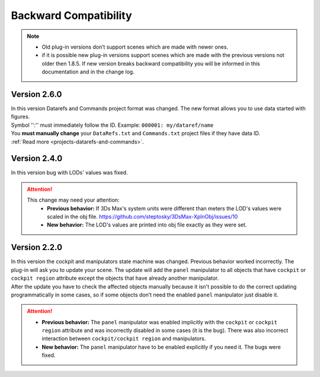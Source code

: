 .. _backward-compatibility:

Backward Compatibility
====================================

.. note::
    - Old plug-in versions don’t support scenes which are made with newer ones.
    - if it is possible new plug-in versions support scenes which are made with the previous versions not older then 1.8.5.  
      If new version breaks backward compatibility you will be informed in this documentation and in the change log.


Version 2.6.0
-------------------------
| In this version Datarefs and Commands project format was changed. The new format allows you to use data started with figures.
| Symbol '':'' must immediately follow the ID. Example: ``000001: my/dataref/name``
| You **must manually change** your ``DataRefs.txt`` and ``Commands.txt`` project files if they have data ID.
| :ref:`Read more <projects-datarefs-and-commands>`.


Version 2.4.0
-------------------------
| In this version bug with LODs' values was fixed. 

.. attention::
    This change may need your attention:
        - **Previous behavior:** If 3Ds Max's system units were different than meters the LOD's values were scaled in the obj file. https://github.com/steptosky/3DsMax-XplnObj/issues/10
        - **New behavior:** The LOD's values are printed into obj file exactly as they were set.



Version 2.2.0
-------------------------

| In this version the cockpit and manipulators state machine was changed. Previous behavior worked incorrectly.
  The plug-in will ask you to update your scene. The update will add the ``panel`` manipulator to all objects that 
  have ``cockpit`` or ``cockpit region`` attribute except the objects that have already another manipulator.
| After the update you have to check the affected objects manually because it isn't possible to do the correct
  updating programmatically in some cases, so if some objects don’t need the enabled ``panel`` manipulator just disable it. 

.. attention::  
    - **Previous behavior:** The ``panel`` manipulator was enabled implicitly with the ``cockpit`` or ``cockpit region`` attribute and was incorrectly disabled in some cases (it is the bug). 
      There was also incorrect interaction between ``cockpit/cockpit region`` and manipulators.

    - **New behavior:** The ``panel`` manipulator have to be enabled explicitly if you need it. The bugs were fixed.

